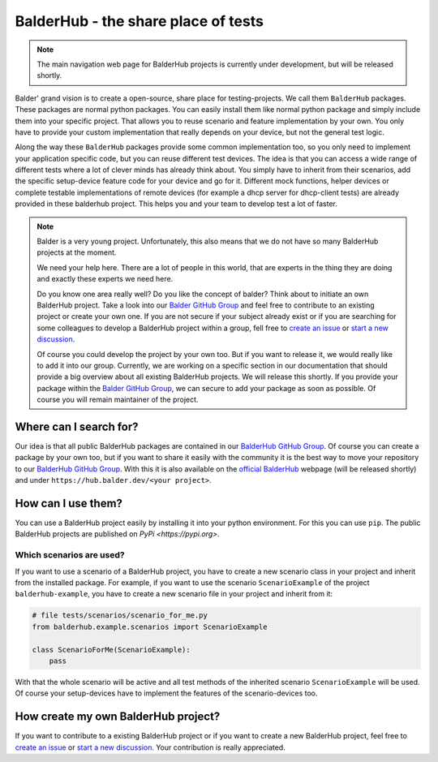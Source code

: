 BalderHub - the share place of tests
************************************

.. note::
    The main navigation web page for BalderHub projects is currently under development, but will be released shortly.

Balder' grand vision is to create a open-source, share place for testing-projects. We call them ``BalderHub`` packages.
These packages are normal python packages. You can easily install them like normal python package and simply include
them into your specific project. That allows you to reuse scenario and feature implementation by your own. You only have
to provide your custom implementation that really depends on your device, but not the general test logic.


Along the way these ``BalderHub`` packages provide some common implementation too, so you only need to implement your
application specific code, but you can reuse different test devices. The idea is that you can access a wide range of
different tests where a lot of clever minds has already think about. You simply have to inherit from their scenarios,
add the specific setup-device feature code for your device and go for it. Different mock functions, helper devices or
complete testable implementations of remote devices (for example a dhcp server for dhcp-client tests) are already
provided in these balderhub project. This helps you and your team to develop test a lot of faster.

.. note::

    Balder is a very young project. Unfortunately, this also means that we do not have so many BalderHub projects at the
    moment.

    We need your help here. There are a lot of people in this world, that are experts in the thing they are doing and
    exactly these experts we need here.

    Do you know one area really well? Do you like the concept of balder? Think about to initiate an own
    BalderHub project. Take a look into our `Balder GitHub Group <ht>`_ and feel free to contribute to an existing
    project or create your own one. If you are not secure if your subject already exist or if you are searching for some
    colleagues to develop a BalderHub project within a group, fell free to
    `create an issue <ht>`_ or
    `start a new discussion <ht>`_.

    Of course you could develop the project by your own too. But if you want to release it, we would really like to add
    it into our group. Currently, we are working on a specific section in our documentation that should provide a big
    overview about all existing BalderHub projects. We will release this shortly. If you provide your package within the
    `Balder GitHub Group <ht>`_, we can secure to add your package as soon as possible. Of course you will remain
    maintainer of the project.

Where can I search for?
=======================

Our idea is that all public BalderHub packages are contained in our `BalderHub GitHub Group <ht>`_. Of course you
can create a package by your own too, but if you want to share it easily with the community it is the best way to
move your repository to our `BalderHub GitHub Group <ht>`_. With this it is also available on the
`official BalderHub <htp>`_ webpage (will be released shortly) and under ``https://hub.balder.dev/<your project>``.

How can I use them?
===================

You can use a BalderHub project easily by installing it into your python environment. For this you can use ``pip``. The
public BalderHub projects are published on `PyPi <https://pypi.org>`.

Which scenarios are used?
-------------------------

If you want to use a scenario of a BalderHub project, you have to create a new scenario class in your project and
inherit from the installed package. For example, if you want to use the scenario ``ScenarioExample`` of the
project ``balderhub-example``, you have to  create a new scenario file in your project and inherit from it:

.. code-block:: python

    # file tests/scenarios/scenario_for_me.py
    from balderhub.example.scenarios import ScenarioExample

    class ScenarioForMe(ScenarioExample):
        pass

With that the whole scenario will be active and all test methods of the inherited scenario ``ScenarioExample`` will be
used. Of course your setup-devices have to implement the features of the scenario-devices too.

..
    .. todo

..
    Limit test methods
    ------------------
    You can also limit test methods, by using the ``RUN``, ``SKIP`` and/or ``IGNORE`` class attributes. For example, the
    following code only executes the test method ``test_simple_add()``:
    .. code-block:: python
        # file tests/scenarios/scenario_for_me.py
        from balderhub.example.scenarios import ScenarioExample
        class ScenarioForMe(ScenarioExample):
            RUN = ['test_simple_add']
    You find our more about these class attributes at :ref:`Mark test to SKIP or IGNORE`.

How create my own BalderHub project?
====================================

If you want to contribute to a existing BalderHub project or if you want to create a new BalderHub project, feel free
to `create an issue <ht>`_ or `start a new discussion <ht>`_. Your contribution is really appreciated.
